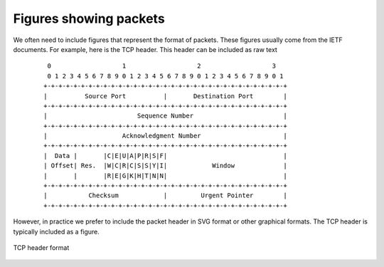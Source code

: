 Figures showing packets
=======================

We often need to include figures that represent the format of packets. These
figures usually come from the IETF documents. For example, here is the
TCP header. This header can be included as raw text

 ::

    0                   1                   2                   3
    0 1 2 3 4 5 6 7 8 9 0 1 2 3 4 5 6 7 8 9 0 1 2 3 4 5 6 7 8 9 0 1
   +-+-+-+-+-+-+-+-+-+-+-+-+-+-+-+-+-+-+-+-+-+-+-+-+-+-+-+-+-+-+-+-+
   |          Source Port          |       Destination Port        |
   +-+-+-+-+-+-+-+-+-+-+-+-+-+-+-+-+-+-+-+-+-+-+-+-+-+-+-+-+-+-+-+-+
   |                        Sequence Number                        |
   +-+-+-+-+-+-+-+-+-+-+-+-+-+-+-+-+-+-+-+-+-+-+-+-+-+-+-+-+-+-+-+-+
   |                    Acknowledgment Number                      |
   +-+-+-+-+-+-+-+-+-+-+-+-+-+-+-+-+-+-+-+-+-+-+-+-+-+-+-+-+-+-+-+-+
   |  Data |       |C|E|U|A|P|R|S|F|                               |
   | Offset| Res.  |W|C|R|C|S|S|Y|I|            Window             |
   |       |       |R|E|G|K|H|T|N|N|                               |
   +-+-+-+-+-+-+-+-+-+-+-+-+-+-+-+-+-+-+-+-+-+-+-+-+-+-+-+-+-+-+-+-+
   |           Checksum            |         Urgent Pointer        |
   +-+-+-+-+-+-+-+-+-+-+-+-+-+-+-+-+-+-+-+-+-+-+-+-+-+-+-+-+-+-+-+-+


However, in practice we prefer to include the packet header in SVG format or
other graphical formats. The TCP header is typically included as a figure.

.. figure:: pkt/tcp.png
   :align: center
   :scale: 100

   TCP header format

